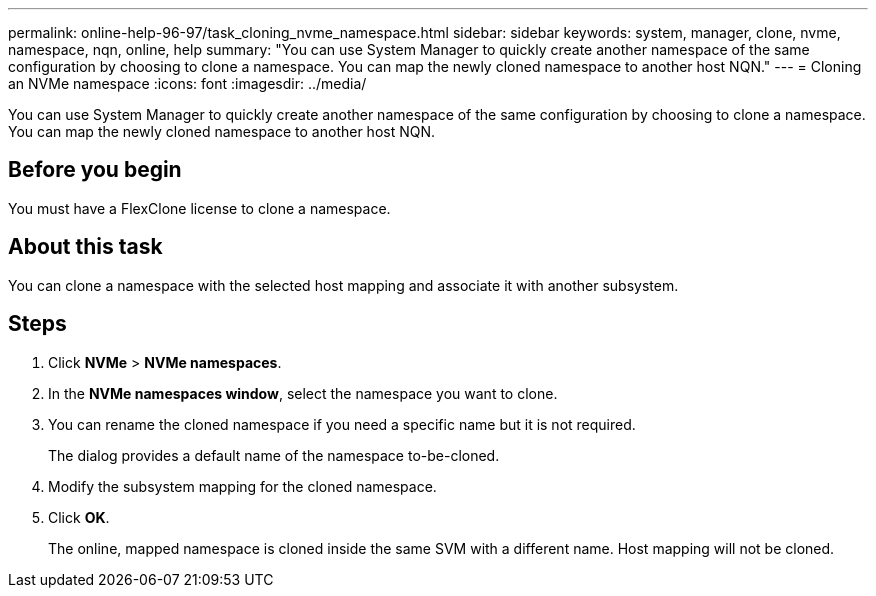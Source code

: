 ---
permalink: online-help-96-97/task_cloning_nvme_namespace.html
sidebar: sidebar
keywords: system, manager, clone, nvme, namespace, nqn, online, help
summary: "You can use System Manager to quickly create another namespace of the same configuration by choosing to clone a namespace. You can map the newly cloned namespace to another host NQN."
---
= Cloning an NVMe namespace
:icons: font
:imagesdir: ../media/

[.lead]
You can use System Manager to quickly create another namespace of the same configuration by choosing to clone a namespace. You can map the newly cloned namespace to another host NQN.

== Before you begin

You must have a FlexClone license to clone a namespace.

== About this task

You can clone a namespace with the selected host mapping and associate it with another subsystem.

== Steps

. Click *NVMe* > *NVMe namespaces*.
. In the *NVMe namespaces window*, select the namespace you want to clone.
. You can rename the cloned namespace if you need a specific name but it is not required.
+
The dialog provides a default name of the namespace to-be-cloned.

. Modify the subsystem mapping for the cloned namespace.
. Click *OK*.
+
The online, mapped namespace is cloned inside the same SVM with a different name. Host mapping will not be cloned.
